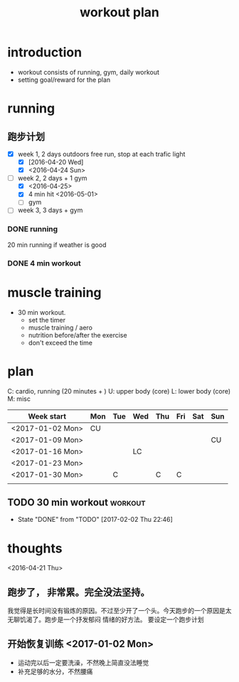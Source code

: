 #+TITLE: workout plan 

* introduction
- workout consists of running, gym, daily workout 
- setting goal/reward for the plan  

  
* running 
** 跑步计划
- [X] week 1, 2 days
  outdoors free run, stop at each trafic light 
  - [X] [2016-04-20 Wed]
  - [X] <2016-04-24 Sun>
- [-] week 2, 2 days + 1 gym 
  - [X] <2016-04-25>
  - [X] 4 min hit <2016-05-01>
  - [ ] gym 

- [ ] week 3, 3 days + gym 

*** DONE running 
    CLOSED: [2016-05-03 Tue 23:00] DEADLINE: <2016-05-04 Wed> SCHEDULED: <2016-05-02 Mon>
20 min running if weather is good 

*** DONE 4 min workout 
    CLOSED: [2017-02-02 Thu 22:45]

    
* muscle training 
- 30 min workout.
  - set the timer
  - muscle training / aero
  - nutrition before/after the exercise 
  - don't exceed the time

* plan 
C: cardio, running (20 minutes + )
U: upper body (core)
L: lower body (core)
M: misc 


| Week start       | Mon | Tue | Wed | Thu | Fri | Sat | Sun |
|------------------+-----+-----+-----+-----+-----+-----+-----|
| <2017-01-02 Mon> | CU  |     |     |     |     |     |     |
| <2017-01-09 Mon> |     |     |     |     |     |     | CU  |
| <2017-01-16 Mon> |     |     | LC  |     |     |     |     |
| <2017-01-23 Mon> |     |     |     |     |     |     |     |
| <2017-01-30 Mon> |     | C   |     | C   | C   |     |     |
|                  |     |     |     |     |     |     |     |


** TODO 30 min workout						    :workout:
   SCHEDULED: <2017-02-05 Sun +3d>
   - State "DONE"       from "TODO"       [2017-02-02 Thu 22:46]
   :PROPERTIES:
   :LAST_REPEAT: [2017-02-02 Thu 22:46]
   :END:

* thoughts 
<2016-04-21 Thu>
** 跑步了， 非常累。完全没法坚持。 
我觉得是长时间没有锻炼的原因。不过至少开了一个头。今天跑步的一个原因是太无聊饥渴了。跑步是一个抒发郁闷
情绪的好方法。 要设定一个跑步计划


** 开始恢复训练 <2017-01-02 Mon>
- 运动完以后一定要洗澡，不然晚上简直没法睡觉
- 补充足够的水分，不然腰痛
